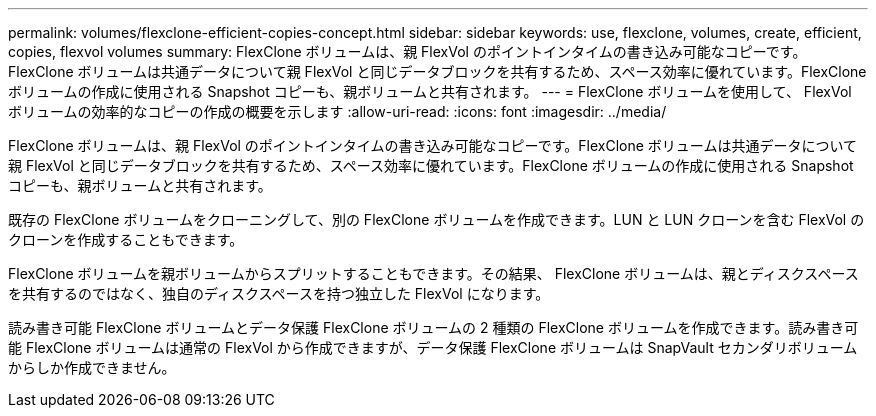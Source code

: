 ---
permalink: volumes/flexclone-efficient-copies-concept.html 
sidebar: sidebar 
keywords: use, flexclone, volumes, create, efficient, copies, flexvol volumes 
summary: FlexClone ボリュームは、親 FlexVol のポイントインタイムの書き込み可能なコピーです。FlexClone ボリュームは共通データについて親 FlexVol と同じデータブロックを共有するため、スペース効率に優れています。FlexClone ボリュームの作成に使用される Snapshot コピーも、親ボリュームと共有されます。 
---
= FlexClone ボリュームを使用して、 FlexVol ボリュームの効率的なコピーの作成の概要を示します
:allow-uri-read: 
:icons: font
:imagesdir: ../media/


[role="lead"]
FlexClone ボリュームは、親 FlexVol のポイントインタイムの書き込み可能なコピーです。FlexClone ボリュームは共通データについて親 FlexVol と同じデータブロックを共有するため、スペース効率に優れています。FlexClone ボリュームの作成に使用される Snapshot コピーも、親ボリュームと共有されます。

既存の FlexClone ボリュームをクローニングして、別の FlexClone ボリュームを作成できます。LUN と LUN クローンを含む FlexVol のクローンを作成することもできます。

FlexClone ボリュームを親ボリュームからスプリットすることもできます。その結果、 FlexClone ボリュームは、親とディスクスペースを共有するのではなく、独自のディスクスペースを持つ独立した FlexVol になります。

読み書き可能 FlexClone ボリュームとデータ保護 FlexClone ボリュームの 2 種類の FlexClone ボリュームを作成できます。読み書き可能 FlexClone ボリュームは通常の FlexVol から作成できますが、データ保護 FlexClone ボリュームは SnapVault セカンダリボリュームからしか作成できません。
